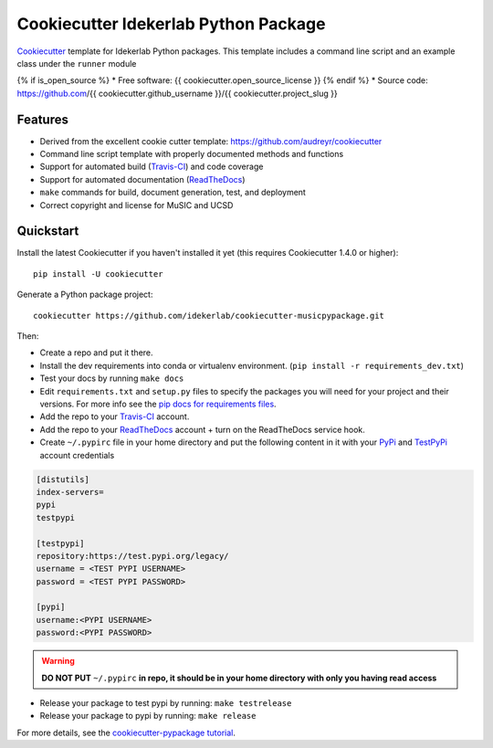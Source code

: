 ======================================
Cookiecutter Idekerlab Python Package
======================================

Cookiecutter_ template for Idekerlab Python packages. This template includes
a command line script and an example class under the ``runner`` module

{% if is_open_source %}
* Free software: {{ cookiecutter.open_source_license }}
{% endif %}
* Source code: https://github.com/{{ cookiecutter.github_username }}/{{ cookiecutter.project_slug }}

Features
---------

* Derived from the excellent cookie cutter template: https://github.com/audreyr/cookiecutter
* Command line script template with properly documented methods and functions
* Support for automated build (Travis-CI_) and code coverage
* Support for automated documentation (ReadTheDocs_)
* ``make`` commands for build, document generation, test, and deployment
* Correct copyright and license for MuSIC and UCSD

Quickstart
----------

Install the latest Cookiecutter if you haven't installed it yet (this requires
Cookiecutter 1.4.0 or higher)::

    pip install -U cookiecutter

Generate a Python package project::

    cookiecutter https://github.com/idekerlab/cookiecutter-musicpypackage.git

Then:

* Create a repo and put it there.
* Install the dev requirements into conda or virtualenv environment. (``pip install -r requirements_dev.txt``)
* Test your docs by running ``make docs``
* Edit ``requirements.txt`` and ``setup.py`` files to specify the packages you will need for
  your project and their versions. For more info see the `pip docs for requirements files`_.
* Add the repo to your Travis-CI_ account.
* Add the repo to your ReadTheDocs_ account + turn on the ReadTheDocs service hook.
* Create ``~/.pypirc`` file in your home directory and put the following content in it with your PyPi_ and TestPyPi_ account credentials

.. code-block::

    [distutils]
    index-servers=
    pypi
    testpypi

    [testpypi]
    repository:https://test.pypi.org/legacy/
    username = <TEST PYPI USERNAME>
    password = <TEST PYPI PASSWORD>

    [pypi]
    username:<PYPI USERNAME>
    password:<PYPI PASSWORD>

.. warning::

    **DO NOT PUT** ``~/.pypirc`` **in repo, it should be in your home directory
    with only you having read access**

* Release your package to test pypi by running: ``make testrelease``
* Release your package to pypi by running: ``make release``


For more details, see the `cookiecutter-pypackage tutorial`_.

.. _`pip docs for requirements files`: https://pip.pypa.io/en/stable/user_guide/#requirements-files
.. _`cookiecutter-pypackage tutorial`: https://cookiecutter-pypackage.readthedocs.io/en/latest/tutorial.html
.. _Cookiecutter: https://github.com/audreyr/cookiecutter
.. _Travis-CI: http://travis-ci.org/
.. _Sphinx: http://sphinx-doc.org/
.. _ReadTheDocs: https://readthedocs.io/
.. _Punch: https://github.com/lgiordani/punch
.. _PyPi: https://pypi.org
.. _TestPyPi: https://test.pypi.org
